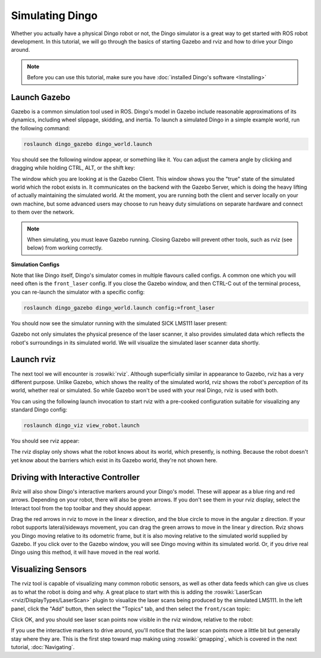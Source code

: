 Simulating Dingo
=================

.. image:: images/dingo_gazebo_banner.png
  :alt: Dingo gazebo

Whether you actually have a physical Dingo robot or not, the Dingo simulator is a great way to get started with ROS robot development. In this tutorial, we will go through the basics of starting Gazebo and rviz and how to drive your Dingo around.

.. note::

  Before you can use this tutorial, make sure you have :doc:`installed Dingo's software <Installing>`

Launch Gazebo
-------------

Gazebo is a common simulation tool used in ROS. Dingo's model in Gazebo include reasonable
approximations of its dynamics, including wheel slippage, skidding, and inertia. To launch a simulated Dingo in a simple example world, run the following command:

.. code-block:: bash

    roslaunch dingo_gazebo dingo_world.launch

You should see the following window appear, or something like it. You can adjust the camera angle by clicking and dragging while holding CTRL, ALT, or the shift key:

.. image:: images/dingo_gazebo.png
    :alt: Simulated dingo in the Race World.

The window which you are looking at is the Gazebo Client. This window shows you the "true" state of the simulated world which the robot exists in. It communicates on the backend with the Gazebo Server, which is doing the heavy lifting of actually maintaining the simulated world. At the moment, you are running both the client and server locally on your own machine, but some advanced users may choose to run heavy duty simulations on separate hardware and connect to them over the network.

.. note::

    When simulating, you must leave Gazebo running. Closing Gazebo will prevent other tools, such as rviz (see below) from working correctly.

**Simulation Configs**

Note that like Dingo itself, Dingo's simulator comes in multiple flavours called configs. A common
one which you will need often is the ``front_laser`` config. If you close the Gazebo window, and then CTRL-C out of the terminal process, you can re-launch the simulator with a specific config:

.. code-block:: bash

    roslaunch dingo_gazebo dingo_world.launch config:=front_laser

You should now see the simulator running with the simulated SICK LMS111 laser present:

.. image:: images/dingo_gazebo_laser.png
    :alt: Simulated Dingo in the Race World with SICK LMS111.

Gazebo not only simulates the physical presence of the laser scanner, it also provides simulated data which reflects the robot's surroundings in its simulated world. We will visualize the simulated laser scanner data shortly.

Launch rviz
-----------

The next tool we will encounter is :roswiki:`rviz`. Although superficially similar in appearance to Gazebo, rviz has a very different purpose. Unlike Gazebo, which shows the reality of the simulated world, rviz shows the robot's *perception* of its world, whether real or simulated. So while Gazebo won't be used with your real Dingo, rviz is used with both.

You can using the following launch invocation to start rviz with a pre-cooked configuration suitable for visualizing any standard Dingo config:

.. code-block:: bash

    roslaunch dingo_viz view_robot.launch

You should see rviz appear:

.. image:: images/dingo_rviz.png
    :alt: Dingo rviz

The rviz display only shows what the robot knows about its world, which presently, is nothing. Because the robot doesn't yet know about the barriers which exist in its Gazebo world, they're not shown here.

Driving with Interactive Controller
------------------------------------

Rviz will also show Dingo's interactive markers around your Dingo's model. These will appear as a blue ring and red arrows. Depending on your robot, there will also be green arrows. If you don't see them in your rviz display, select the Interact tool from the top toolbar and they should appear. 

Drag the red arrows in rviz to move in the linear x direction, and the blue circle to move in the angular z direction. If your robot supports lateral/sideways movement, you can drag the green arrows to move in the linear y direction. Rviz shows you Dingo moving relative to its odometric frame, but it is also moving relative to the simulated world supplied by Gazebo. If you click over to the Gazebo window, you will see Dingo moving within its simulated world. Or, if you drive real Dingo using this method, it will have moved in the real world.

Visualizing Sensors
-------------------

The rviz tool is capable of visualizing many common robotic sensors, as well as other data feeds which can give us clues as to what the robot is doing and why. A great place to start with this is adding the :roswiki:`LaserScan <rviz/DisplayTypes/LaserScan>` plugin to visualize the laser scans being produced by the simulated LMS111. In the left panel, click the "Add" button, then select the "Topics" tab, and then select the ``front/scan`` topic:

.. image:: images/dingo_rviz_add_laser.png
    :alt: Adding a laser scan visualization to Dingo.

Click OK, and you should see laser scan points now visible in the rviz window, relative to the robot:

.. image:: images/dingo_rviz_laser.png
    :alt: Visualizing Dingo with simulated laser scans.

If you use the interactive markers to drive around, you'll notice that the laser scan points move a little bit but generally stay where they are. This is the first step toward map making using :roswiki:`gmapping`, which is covered in the next tutorial, :doc:`Navigating`.